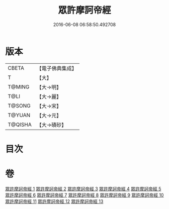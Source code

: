 #+TITLE: 眾許摩訶帝經 
#+DATE: 2016-06-08 06:58:50.492708

* 版本
 |     CBETA|【電子佛典集成】|
 |         T|【大】     |
 |    T@MING|【大→明】   |
 |      T@LI|【大→麗】   |
 |    T@SONG|【大→宋】   |
 |    T@YUAN|【大→元】   |
 |   T@QISHA|【大→磧砂】  |

* 目次

* 卷
[[file:KR6b0048_001.txt][眾許摩訶帝經 1]]
[[file:KR6b0048_002.txt][眾許摩訶帝經 2]]
[[file:KR6b0048_003.txt][眾許摩訶帝經 3]]
[[file:KR6b0048_004.txt][眾許摩訶帝經 4]]
[[file:KR6b0048_005.txt][眾許摩訶帝經 5]]
[[file:KR6b0048_006.txt][眾許摩訶帝經 6]]
[[file:KR6b0048_007.txt][眾許摩訶帝經 7]]
[[file:KR6b0048_008.txt][眾許摩訶帝經 8]]
[[file:KR6b0048_009.txt][眾許摩訶帝經 9]]
[[file:KR6b0048_010.txt][眾許摩訶帝經 10]]
[[file:KR6b0048_011.txt][眾許摩訶帝經 11]]
[[file:KR6b0048_012.txt][眾許摩訶帝經 12]]
[[file:KR6b0048_013.txt][眾許摩訶帝經 13]]

